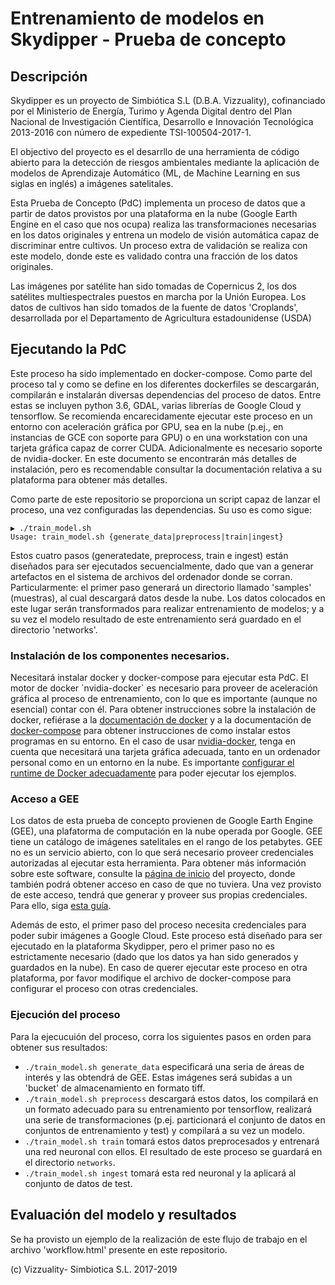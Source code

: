 

* Entrenamiento de modelos en Skydipper - Prueba de concepto
** Descripción
   Skydipper es un proyecto de Simbiótica S.L (D.B.A. Vizzuality),
   cofinanciado por el Ministerio de Energía, Turimo y Agenda Digital
   dentro del Plan Nacional de Investigación Científica, Desarrollo e
   Innovación Tecnológica 2013-2016 con número de expediente TSI-100504-2017-1.

   El objectivo del proyecto es el desarrllo de una herramienta de
   código abierto para la detección de riesgos ambientales mediante la
   aplicación de modelos de Aprendizaje Automático (ML, de Machine
   Learning en sus siglas en inglés) a imágenes satelitales.

   Esta Prueba de Concepto (PdC) implementa un proceso de datos que a
   partir de datos provistos por una plataforma en la nube (Google
   Earth Engine en el caso que nos ocupa) realiza las transformaciones
   necesarias en los datos originales y entrena un modelo de visión
   automática capaz de discriminar entre cultivos. Un proceso extra de
   validación se realiza con este modelo, donde este es validado
   contra una fracción de los datos originales.

   Las imágenes por satélite han sido tomadas de Copernicus 2, los dos
   satélites multiespectrales puestos en marcha por la Unión
   Europea. Los datos de cultivos han sido tomados de la fuente de
   datos 'Croplands', desarrollada por el Departamento de Agricultura
   estadounidense (USDA)
** Ejecutando la PdC
   Este proceso ha sido implementado en docker-compose. Como parte del
   proceso tal y como se define en los diferentes dockerfiles se
   descargarán, compilarán e instalarán diversas dependencias del
   proceso de datos. Entre estas se incluyen python 3.6, GDAL, varias
   librerías de Google Cloud y tensorflow. Se recomienda
   encarecidamente ejecutar este proceso en un entorno con aceleración
   gráfica por GPU, sea en la nube (p.ej., en instancias de GCE con
   soporte para GPU) o en una workstation con una tarjeta gráfica
   capaz de correr CUDA. Adicionalmente es necesario soporte de
   nvidia-docker. En este documento se encontrarán más detalles de
   instalación, pero es recomendable consultar la documentación
   relativa a su plataforma para obtener más detalles.

   Como parte de este repositorio se proporciona un script capaz de
   lanzar el proceso, una vez configuradas las dependencias. Su uso es
   como sigue:

#+BEGIN_SRC
▶ ./train_model.sh
Usage: train_model.sh {generate_data|preprocess|train|ingest}
#+END_SRC
   
   Estos cuatro pasos (generatedate, preprocess, train e ingest) están
   diseñados para ser ejecutados secuencialmente, dado que van a
   generar artefactos en el sistema de archivos del ordenador donde se
   corran. Particularmente: el primer paso generará un directorio
   llamado 'samples' (muestras), al cual descargará datos desde la
   nube. Los datos colocados en este lugar serán transformados para
   realizar entrenamiento de modelos; y a su vez el modelo resultado
   de este entrenamiento será guardado en el directorio 'networks'.

*** Instalación de los componentes necesarios.
    Necesitará instalar docker y docker-compose para ejecutar esta
    PdC. El motor de docker `nvidia-docker` es necesario para proveer
    de aceleración gráfica al proceso de entrenamiento, con lo que es
    importante (aunque no esencial) contar con él. Para obtener
    instrucciones sobre la instalación de docker, refiérase a la
    [[https://docs.docker.com/install/][documentación de docker]] y a
    la documentación de
    [[https://docs.docker.com/compose/install/][docker-compose]] para
    obtener instrucciones de como instalar estos programas en su
    entorno. En el caso de usar
    [[https://github.com/NVIDIA/nvidia-docker][nvidia-docker]], tenga
    en cuenta que necesitará una tarjeta gráfica adecuada, tanto en un
    ordenador personal como en un entorno en la nube. Es importante
    [[https://docs.nvidia.com/dgx/nvidia-container-runtime-upgrade/index.html][configurar
    el runtime de Docker adecuadamente]] para poder ejecutar los ejemplos.

*** Acceso a GEE
    Los datos de esta prueba de concepto provienen de Google Earth
    Engine (GEE), una plafatorma de computación en la nube operada por
    Google. GEE tiene un catálogo de imágenes satelitales en el rango
    de los petabytes. GEE no es un servicio abierto, con lo que será
    necesario proveer credenciales autorizadas al ejecutar esta
    herramienta. Para obtener más información sobre este software,
    consulte la [[https://earthengine.google.com/][página de inicio]]
    del proyecto, donde también podrá obtener acceso en caso de que no
    tuviera. Una vez provisto de este acceso, tendrá que generar y
    proveer sus propias credenciales. Para ello, siga
    [[https://developers.google.com/earth-engine/python_install_manual][esta guía]].

    Además de esto, el primer paso del proceso necesita credenciales
    para poder subir imágenes a Google Cloud. Este proceso está
    diseñado para ser ejecutado en la plataforma Skydipper, pero el
    primer paso no es estrictamente necesario (dado que los datos ya
    han sido generados y guardados en la nube). En caso de querer
    ejecutar este proceso en otra plataforma, por favor modifique el
    archivo de docker-compose para configurar el proceso con otras
    credenciales.
*** Ejecución del proceso
    Para la ejecucuión del proceso, corra los siguientes pasos en
    orden para obtener sus resultados:
    - ~./train_model.sh generate_data~ especificará una seria de áreas
      de interés y las obtendrá de GEE. Estas imágenes será subidas a
      un 'bucket' de almacenamiento en formato tiff.
    - ~./train_model.sh preprocess~ descargará estos datos, los
      compilará en un formato adecuado para su entrenamiento por
      tensorflow, realizará una serie de transformaciones
      (p.ej. particionará el conjunto de datos en conjuntos de
      entrenamiento y test) y compilará a su vez un modelo.
    - ~./train_model.sh train~ tomará estos datos preprocesados y
      entrenará una red neuronal con ellos. El resultado de este
      proceso se guardará en el directorio ~networks~.
    - ~./train_model.sh ingest~ tomará esta red neuronal y la aplicará
      al conjunto de datos de test.
** Evaluación del modelo y resultados
   Se ha provisto un ejemplo de la realización de este flujo de
   trabajo en el archivo 'workflow.html' presente en este repositorio.

 (c) Vizzuality- Simbiotica S.L. 2017-2019
